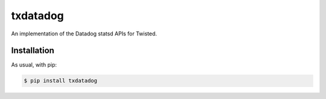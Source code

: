 =========
txdatadog
=========

An implementation of the Datadog statsd APIs for Twisted.


Installation
------------

As usual, with pip:

.. code-block:: sh

    $ pip install txdatadog


